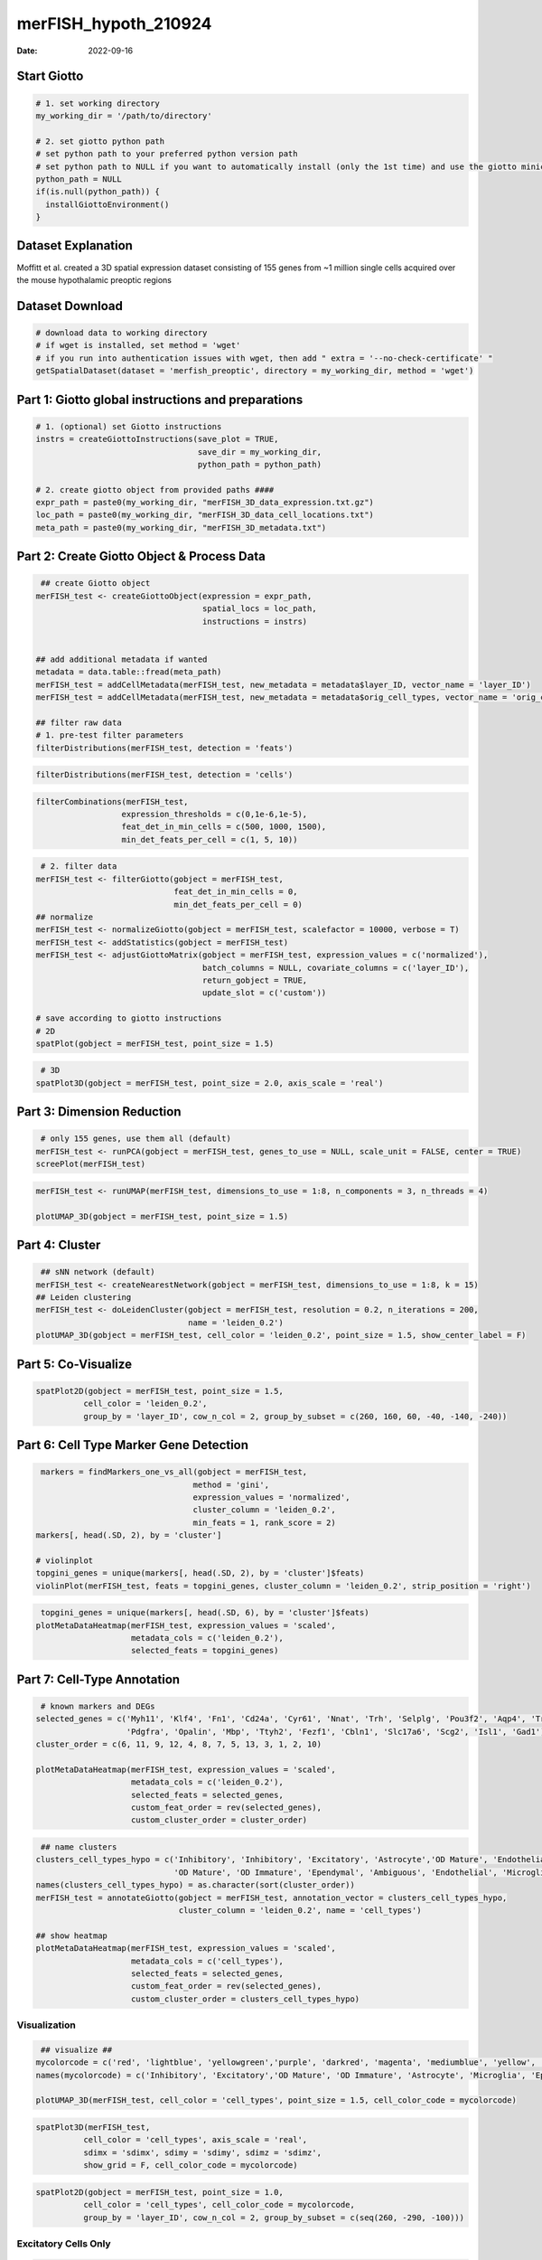 =====================
merFISH_hypoth_210924
=====================

:Date: 2022-09-16

Start Giotto
============

.. container:: cell

   .. code:: r

      # 1. set working directory
      my_working_dir = '/path/to/directory'

      # 2. set giotto python path
      # set python path to your preferred python version path
      # set python path to NULL if you want to automatically install (only the 1st time) and use the giotto miniconda environment
      python_path = NULL 
      if(is.null(python_path)) {
        installGiottoEnvironment()
      }

Dataset Explanation
===================

Moffitt et al. created a 3D spatial expression dataset consisting of 155
genes from ~1 million single cells acquired over the mouse hypothalamic
preoptic regions

Dataset Download
================

.. container:: cell

   .. code:: r

      # download data to working directory 
      # if wget is installed, set method = 'wget'
      # if you run into authentication issues with wget, then add " extra = '--no-check-certificate' "
      getSpatialDataset(dataset = 'merfish_preoptic', directory = my_working_dir, method = 'wget')

Part 1: Giotto global instructions and preparations
===================================================

.. container:: cell

   .. code:: r

      # 1. (optional) set Giotto instructions
      instrs = createGiottoInstructions(save_plot = TRUE, 
                                        save_dir = my_working_dir, 
                                        python_path = python_path)

      # 2. create giotto object from provided paths ####
      expr_path = paste0(my_working_dir, "merFISH_3D_data_expression.txt.gz")
      loc_path = paste0(my_working_dir, "merFISH_3D_data_cell_locations.txt")
      meta_path = paste0(my_working_dir, "merFISH_3D_metadata.txt")

Part 2: Create Giotto Object & Process Data
===========================================

.. container:: cell

   .. code:: r

       ## create Giotto object
      merFISH_test <- createGiottoObject(expression = expr_path,
                                         spatial_locs = loc_path,
                                         instructions = instrs)


      ## add additional metadata if wanted
      metadata = data.table::fread(meta_path)
      merFISH_test = addCellMetadata(merFISH_test, new_metadata = metadata$layer_ID, vector_name = 'layer_ID')
      merFISH_test = addCellMetadata(merFISH_test, new_metadata = metadata$orig_cell_types, vector_name = 'orig_cell_types')

      ## filter raw data
      # 1. pre-test filter parameters
      filterDistributions(merFISH_test, detection = 'feats')

.. image:: /images/images_pkgdown/MerFISH_hypoth/210927_results/0-filterDistributions.png
   :width: 50.0%

.. container:: cell

   .. code:: r

       filterDistributions(merFISH_test, detection = 'cells')

.. image:: /images/images_pkgdown/MerFISH_hypoth/210927_results/1-filterDistributions.png
   :width: 50.0%

.. container:: cell

   .. code:: r

       filterCombinations(merFISH_test,
                         expression_thresholds = c(0,1e-6,1e-5),
                         feat_det_in_min_cells = c(500, 1000, 1500),
                         min_det_feats_per_cell = c(1, 5, 10))

.. image:: /images/images_pkgdown/MerFISH_hypoth/210927_results/2-filterCombinations.png
   :width: 50.0%

.. container:: cell

   .. code:: r

       # 2. filter data
      merFISH_test <- filterGiotto(gobject = merFISH_test,
                                   feat_det_in_min_cells = 0,
                                   min_det_feats_per_cell = 0)
      ## normalize
      merFISH_test <- normalizeGiotto(gobject = merFISH_test, scalefactor = 10000, verbose = T)
      merFISH_test <- addStatistics(gobject = merFISH_test)
      merFISH_test <- adjustGiottoMatrix(gobject = merFISH_test, expression_values = c('normalized'),
                                         batch_columns = NULL, covariate_columns = c('layer_ID'),
                                         return_gobject = TRUE,
                                         update_slot = c('custom'))

      # save according to giotto instructions
      # 2D
      spatPlot(gobject = merFISH_test, point_size = 1.5)

.. image:: /images/images_pkgdown/MerFISH_hypoth/210927_results/3-spatPlot2D.png
   :width: 50.0%

.. container:: cell

   .. code:: r

       # 3D
      spatPlot3D(gobject = merFISH_test, point_size = 2.0, axis_scale = 'real')

.. image:: /images/images_pkgdown/MerFISH_hypoth/210924_results/4-spat3D.png
   :width: 50.0%

Part 3: Dimension Reduction
===========================

.. container:: cell

   .. code:: r

       # only 155 genes, use them all (default)
      merFISH_test <- runPCA(gobject = merFISH_test, genes_to_use = NULL, scale_unit = FALSE, center = TRUE)
      screePlot(merFISH_test)

.. image:: /images/images_pkgdown/MerFISH_hypoth/210924_results/5-screePlot.png
   :width: 50.0%

.. container:: cell

   .. code:: r

      merFISH_test <- runUMAP(merFISH_test, dimensions_to_use = 1:8, n_components = 3, n_threads = 4)

      plotUMAP_3D(gobject = merFISH_test, point_size = 1.5) 

.. image:: /images/images_pkgdown/MerFISH_hypoth/210924_results/6-UMAP_3D.png
   :width: 50.0%

Part 4: Cluster
===============

.. container:: cell

   .. code:: r

       ## sNN network (default)
      merFISH_test <- createNearestNetwork(gobject = merFISH_test, dimensions_to_use = 1:8, k = 15)
      ## Leiden clustering
      merFISH_test <- doLeidenCluster(gobject = merFISH_test, resolution = 0.2, n_iterations = 200,
                                      name = 'leiden_0.2')
      plotUMAP_3D(gobject = merFISH_test, cell_color = 'leiden_0.2', point_size = 1.5, show_center_label = F)

.. image:: /images/images_pkgdown/MerFISH_hypoth/210924_results/7-UMAP_3D.png
   :width: 50.0%

Part 5: Co-Visualize
====================

.. container:: cell

   .. code:: r

       spatPlot2D(gobject = merFISH_test, point_size = 1.5, 
                 cell_color = 'leiden_0.2', 
                 group_by = 'layer_ID', cow_n_col = 2, group_by_subset = c(260, 160, 60, -40, -140, -240))

.. image:: /images/images_pkgdown/MerFISH_hypoth/210927_results/8-spatPlot2D.png
   :width: 50.0%

Part 6: Cell Type Marker Gene Detection
=======================================

.. container:: cell

   .. code:: r

       markers = findMarkers_one_vs_all(gobject = merFISH_test,
                                       method = 'gini',
                                       expression_values = 'normalized',
                                       cluster_column = 'leiden_0.2',
                                       min_feats = 1, rank_score = 2)
      markers[, head(.SD, 2), by = 'cluster']

      # violinplot
      topgini_genes = unique(markers[, head(.SD, 2), by = 'cluster']$feats)
      violinPlot(merFISH_test, feats = topgini_genes, cluster_column = 'leiden_0.2', strip_position = 'right')

.. image:: /images/images_pkgdown/MerFISH_hypoth/210924_results/9-violinPlot.png
   :width: 50.0%

.. container:: cell

   .. code:: r

       topgini_genes = unique(markers[, head(.SD, 6), by = 'cluster']$feats)
      plotMetaDataHeatmap(merFISH_test, expression_values = 'scaled',
                          metadata_cols = c('leiden_0.2'),
                          selected_feats = topgini_genes)

.. image:: /images/images_pkgdown/MerFISH_hypoth/210927_results/10-plotMetaDataHeatmap.png
   :width: 50.0%

Part 7: Cell-Type Annotation
============================

.. container:: cell

   .. code:: r

       # known markers and DEGs
      selected_genes = c('Myh11', 'Klf4', 'Fn1', 'Cd24a', 'Cyr61', 'Nnat', 'Trh', 'Selplg', 'Pou3f2', 'Aqp4', 'Traf4',
                         'Pdgfra', 'Opalin', 'Mbp', 'Ttyh2', 'Fezf1', 'Cbln1', 'Slc17a6', 'Scg2', 'Isl1', 'Gad1')
      cluster_order = c(6, 11, 9, 12, 4, 8, 7, 5, 13, 3, 1, 2, 10)

      plotMetaDataHeatmap(merFISH_test, expression_values = 'scaled',
                          metadata_cols = c('leiden_0.2'),
                          selected_feats = selected_genes,
                          custom_feat_order = rev(selected_genes),
                          custom_cluster_order = cluster_order)

.. image:: /images/images_pkgdown/MerFISH_hypoth/210927_results/12-plotMetaDataHeatmap.png
   :width: 50.0%

.. container:: cell

   .. code:: r

       ## name clusters
      clusters_cell_types_hypo = c('Inhibitory', 'Inhibitory', 'Excitatory', 'Astrocyte','OD Mature', 'Endothelial',
                                   'OD Mature', 'OD Immature', 'Ependymal', 'Ambiguous', 'Endothelial', 'Microglia', 'OD Mature')
      names(clusters_cell_types_hypo) = as.character(sort(cluster_order))
      merFISH_test = annotateGiotto(gobject = merFISH_test, annotation_vector = clusters_cell_types_hypo,
                                    cluster_column = 'leiden_0.2', name = 'cell_types')

      ## show heatmap
      plotMetaDataHeatmap(merFISH_test, expression_values = 'scaled',
                          metadata_cols = c('cell_types'),
                          selected_feats = selected_genes,
                          custom_feat_order = rev(selected_genes),
                          custom_cluster_order = clusters_cell_types_hypo)

.. image:: /images/images_pkgdown/MerFISH_hypoth/210927_results/13-plotMetaDataHeatmap.png
   :width: 50.0%

Visualization
-------------

.. container:: cell

   .. code:: r

       ## visualize ##
      mycolorcode = c('red', 'lightblue', 'yellowgreen','purple', 'darkred', 'magenta', 'mediumblue', 'yellow', 'gray')
      names(mycolorcode) = c('Inhibitory', 'Excitatory','OD Mature', 'OD Immature', 'Astrocyte', 'Microglia', 'Ependymal','Endothelial', 'Ambiguous')

      plotUMAP_3D(merFISH_test, cell_color = 'cell_types', point_size = 1.5, cell_color_code = mycolorcode)

.. image:: /images/images_pkgdown/MerFISH_hypoth/210927_results/14-UMAP3D.png
   :width: 50.0%

.. container:: cell

   .. code:: r

       spatPlot3D(merFISH_test,
                 cell_color = 'cell_types', axis_scale = 'real',
                 sdimx = 'sdimx', sdimy = 'sdimy', sdimz = 'sdimz',
                 show_grid = F, cell_color_code = mycolorcode)

.. image:: /images/images_pkgdown/MerFISH_hypoth/210927_results/15-spatplot3D.png
   :width: 50.0%

.. container:: cell

   .. code:: r

       spatPlot2D(gobject = merFISH_test, point_size = 1.0,
                 cell_color = 'cell_types', cell_color_code = mycolorcode,
                 group_by = 'layer_ID', cow_n_col = 2, group_by_subset = c(seq(260, -290, -100)))

.. image:: /images/images_pkgdown/MerFISH_hypoth/210927_results/16-spatPlot2D.png
   :width: 50.0%

Excitatory Cells Only
---------------------

.. container:: cell

   .. code:: r

      spatPlot3D(merFISH_test,
                 cell_color = 'cell_types', axis_scale = 'real',
                 sdimx = 'sdimx', sdimy = 'sdimy', sdimz = 'sdimz',
                 show_grid = F, cell_color_code = mycolorcode,
                 select_cell_groups = 'Excitatory', show_other_cells = F)

.. image:: /images/images_pkgdown/MerFISH_hypoth/210924_results/17-spat3D.png
   :width: 50.0%

.. container:: cell

   .. code:: r

      spatPlot2D(gobject = merFISH_test, point_size = 1.0, 
                 cell_color = 'cell_types', cell_color_code = mycolorcode,
                 select_cell_groups = 'Excitatory', show_other_cells = F,
                 group_by = 'layer_ID', cow_n_col = 2, group_by_subset = c(seq(260, -290, -100)))

.. image:: /images/images_pkgdown/MerFISH_hypoth/210924_results/18-spatPlot2D.png
   :width: 50.0%

Inhibitory Cells Only
---------------------

.. container:: cell

   .. code:: r

      # inhibitory
      spatPlot3D(merFISH_test,
                 cell_color = 'cell_types', axis_scale = 'real',
                 sdimx = 'sdimx', sdimy = 'sdimy', sdimz = 'sdimz',
                 show_grid = F, cell_color_code = mycolorcode,
                 select_cell_groups = 'Inhibitory', show_other_cells = F)

.. image:: /images/images_pkgdown/MerFISH_hypoth/210924_results/19-spat3D.png
   :width: 50.0%

.. container:: cell

   .. code:: r

      spatPlot2D(gobject = merFISH_test, point_size = 1.0, 
                 cell_color = 'cell_types', cell_color_code = mycolorcode,
                 select_cell_groups = 'Inhibitory', show_other_cells = F,
                 group_by = 'layer_ID', cow_n_col = 2, group_by_subset = c(seq(260, -290, -100)))

.. image:: /images/images_pkgdown/MerFISH_hypoth/210924_results/20-spatPlot2D.png
   :width: 50.0%

OD and Astrocytes Only
----------------------

.. container:: cell

   .. code:: r

      spatPlot3D(merFISH_test,
                 cell_color = 'cell_types', axis_scale = 'real',
                 sdimx = 'sdimx', sdimy = 'sdimy', sdimz = 'sdimz',
                 show_grid = F, cell_color_code = mycolorcode,
                 select_cell_groups = c('Astrocyte', 'OD Mature', 'OD Immature'), show_other_cells = F)

.. image:: /images/images_pkgdown/MerFISH_hypoth/210924_results/21-spat3D.png
   :width: 50.0%

.. container:: cell

   .. code:: r

      spatPlot2D(gobject = merFISH_test, point_size = 1.0, 
                 cell_color = 'cell_types', cell_color_code = mycolorcode,
                 select_cell_groups = c('Astrocyte', 'OD Mature', 'OD Immature'), show_other_cells = F,
                 group_by = 'layer_ID', cow_n_col = 2, group_by_subset = c(seq(260, -290, -100)))

.. image:: /images/images_pkgdown/MerFISH_hypoth/210924_results/22-spatPlot2D.png
   :width: 50.0%

Other Cells Only
----------------

.. container:: cell

   .. code:: r

      spatPlot3D(merFISH_test,
                 cell_color = 'cell_types', axis_scale = 'real',
                 sdimx = 'sdimx', sdimy = 'sdimy', sdimz = 'sdimz',
                 show_grid = F, cell_color_code = mycolorcode,
                 select_cell_groups = c('Microglia', 'Ependymal', 'Endothelial'), show_other_cells = F)

.. image:: /images/images_pkgdown/MerFISH_hypoth/210927_results/23-spatplot3D.png
   :width: 50.0%

.. container:: cell

   .. code:: r

      spatPlot2D(gobject = merFISH_test, point_size = 1.0, 
                 cell_color = 'cell_types', cell_color_code = mycolorcode,
                 select_cell_groups = c('Microglia', 'Ependymal', 'Endothelial'), show_other_cells = F,
                 group_by = 'layer_ID', cow_n_col = 2, group_by_subset = c(seq(260, -290, -100)))

.. image:: /images/images_pkgdown/MerFISH_hypoth/210927_results/24-spatPlot2D.png
   :width: 50.0%
